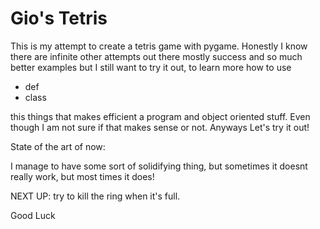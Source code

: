 * Gio's Tetris 
This is my attempt to create a tetris game with
pygame. Honestly I know there are infinite other
attempts out there mostly success and so much
better examples but I still want to try it out, to
learn more how to use 

- def
- class

this things that makes efficient a program and
object oriented stuff. Even though I am not sure
if that makes sense or not. 
Anyways
Let's try it out!

State of the art of now: 

I manage to have some sort of solidifying thing,
but sometimes it doesnt really work, but most
times it does!

NEXT UP: try to kill the ring when it's full.

Good Luck



